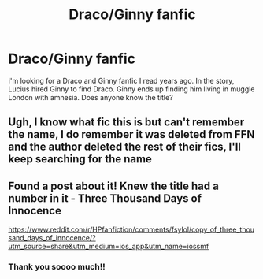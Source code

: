 #+TITLE: Draco/Ginny fanfic

* Draco/Ginny fanfic
:PROPERTIES:
:Author: sassygabby8
:Score: 0
:DateUnix: 1588563843.0
:DateShort: 2020-May-04
:FlairText: What's That Fic?
:END:
I'm looking for a Draco and Ginny fanfic I read years ago. In the story, Lucius hired Ginny to find Draco. Ginny ends up finding him living in muggle London with amnesia. Does anyone know the title?


** Ugh, I know what fic this is but can't remember the name, I do remember it was deleted from FFN and the author deleted the rest of their fics, I'll keep searching for the name
:PROPERTIES:
:Author: tectonictigress
:Score: 1
:DateUnix: 1588985962.0
:DateShort: 2020-May-09
:END:


** Found a post about it! Knew the title had a number in it - Three Thousand Days of Innocence

[[https://www.reddit.com/r/HPfanfiction/comments/fsylol/copy_of_three_thousand_days_of_innocence/?utm_source=share&utm_medium=ios_app&utm_name=iossmf]]
:PROPERTIES:
:Author: tectonictigress
:Score: 1
:DateUnix: 1588987165.0
:DateShort: 2020-May-09
:END:

*** Thank you soooo much!!
:PROPERTIES:
:Author: sassygabby8
:Score: 1
:DateUnix: 1588987323.0
:DateShort: 2020-May-09
:END:
